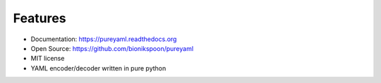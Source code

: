Features
--------

- Documentation: https://pureyaml.readthedocs.org
- Open Source: https://github.com/bionikspoon/pureyaml
- MIT license


- YAML encoder/decoder written in pure python
